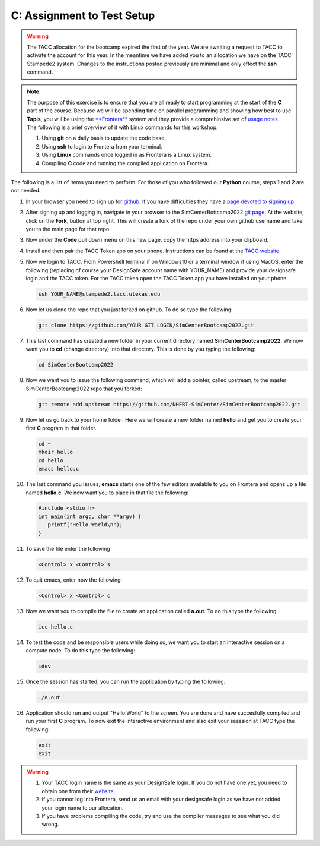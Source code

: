 C: Assignment to Test Setup
===========================

.. warning::

   The TACC allocation for the bootcamp expired the first of the year. We are awaiting a request to TACC to activate the account for this year. In the meantime we have added you to an allocation we have on the TACC Stampede2 system. Changes to the instructions posted previously are minimal and only effect the **ssh** command.

.. note::

   The purpose of this exercise is to ensure that you are all ready to start programming at the start of the **C** part of the course. Because we will be spending time on parallel programming and showing how best to use **Tapis**, you will be using the `**Frontera** <https://www.tacc.utexas.edu/systems/frontera>`_ system and they provide a comprehinsive set of `usage notes <https://frontera-portal.tacc.utexas.edu/user-guide/>`_ . The following is a brief overview of it with Linux commands for this workshop.

   1. Using **git** on a daily basis to update the code base.
   2. Using **ssh** to login to Frontera from your terminal.
   3. Using **Linux** commands once logged in as Frontera is a Linux system.
   4. Compiling **C** code and running the compiled application on Frontera.
      
The following is a list of items you need to perform. For those of you who followed our **Python** course, steps **1** and **2** are not needed.

#. In your browser you need to sign up for `github <https://github.com>`_. If you have difficulties they have a `page devoted to signing up <https://docs.github.com/en/free-pro-team@latest/github/getting-started-with-github/signing-up-for-a-new-github-account>`_

#. After signing up and logging in, navigate in your browser to the SimCenterBottcamp2022 `git page <https://github.com/NHERI-SimCenter/SimCenterBootcamp2022>`_. At the website, click on the **Fork**, button at top right. This will create a fork of the repo under your own github username and take you to the main page for that repo.

#. Now under the **Code** pull down menu on this new page, copy the https address into your clipboard. 

#. Install and then pair the TACC Token app on your phone. Instructions can be found at the `TACC website <https://portal.tacc.utexas.edu/tutorials/multifactor-authentication>`_
   
#. Now we login to TACC. From Powershell terminal if on Windows10 or a terminal window if using MacOS, enter the following (replacing of course your DesignSafe account name with YOUR_NAME) and provide your designsafe login and the TACC token. For the TACC token open the TACC Token app you have installed on your phone.

   .. code::

      ssh YOUR_NAME@stampede2.tacc.utexas.edu

#. Now let us clone the repo that you just forked on github. To do so type the following:

   .. code::
      
      git clone https://github.com/YOUR GIT LOGIN/SimCenterBootcamp2022.git

#. This last command has created a new folder in your current directory named **SimCenterBootcamp2022**. We now want you to **cd** (change directory) into that directory. This is done by you typing the following:

   .. code::

      cd SimCenterBootcamp2022

#. Now we want you to issue the following command, which will add a pointer, called upstream, to the master SimCenterBootcamp2022 repo that you forked:

   .. code::
     
     git remote add upstream https://github.com/NHERI-SimCenter/SimCenterBootcamp2022.git

#. Now let us go back to your home folder. Here we will create a new folder named **hello** and get you to create your first **C** program in that folder.

   .. code::
     
     cd ~
     mkdir hello
     cd hello
     emacs hello.c

#. The last command you issues, **emacs** starts one of the few editors available to you on Frontera and opens up a file named **hello.c**. We now want you to place in that file the following:

   .. code::

      #include <stdio.h>
      int main(int argc, char **argv) {
         printf("Hello World\n");
      }

#. To save the file enter the following

   .. code::
	   
	   <Control> x <Control> s   

#. To quit emacs, enter now the following:

   .. code::

   	   <Control> x <Control> c   


#. Now we want you to compile the file to create an application called **a.out**. To do this type the following

   .. code::
      
      icc hello.c

#. To test the code and be responsible users while doing so, we want you to start an interactive session on a compute node. To do this type the following:

   .. code::
      
      idev

#. Once the session has started, you can run the application by typing the following:

   .. code::
      
      ./a.out

#. Application should run and output "Hello World" to the screen. You are done and have succesfully compiled and run your first **C** program. To now exit the interactive environment and also exit your sesssion at TACC type the following:

   .. code::
      
      exit
      exit

      
.. warning::
   #. Your TACC login name is the same as your DesignSafe login. If you do not have one yet, you need to obtain one from their `website <https://www.designsafe-ci.org/>`_.
   
   #. If you cannot log into Frontera, send us an email with your designsafe login as we have not added your login name to our allocation.
      
   #. If you have problems compiling the code, try and use the compiler messages to see what you did wrong.
